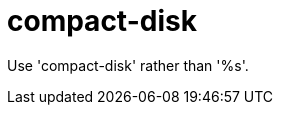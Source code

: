 :navtitle: compact-disk
:keywords: reference, rule, compact-disk

= compact-disk

Use 'compact-disk' rather than '%s'.



